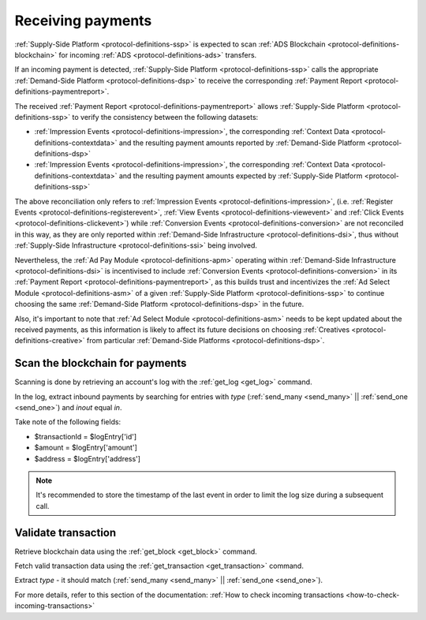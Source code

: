 .. _protocol-payments-receiving:

Receiving payments
==================

.. uml::
    :align: center

    skinparam monochrome true

    actor       "Publisher"                 as publisher
    participant "Ad Select\nModule"         as ASM
    participant "Supply-Side\nPlatform"     as SSP
    participant "ADS Blockchain"            as blockchain
    collections "Demand-Side\nPlatforms"    as DSP

    loop periodically
        SSP -> blockchain: Fetch transactions
        blockchain --> SSP: List of transactions
        SSP -> SSP: Analyze transactions

        SSP -> DSP: Fetch Payment Report
        DSP --> SSP: Payment Report
        SSP -> ASM: Analyze\nPayment Report
    end
    SSP -> publisher: Collect funds

:ref:`Supply-Side Platform <protocol-definitions-ssp>` is expected to scan :ref:`ADS Blockchain <protocol-definitions-blockchain>` 
for incoming :ref:`ADS <protocol-definitions-ads>` transfers.

If an incoming payment is detected, :ref:`Supply-Side Platform <protocol-definitions-ssp>` calls the appropriate :ref:`Demand-Side Platform <protocol-definitions-dsp>` 
to receive the corresponding :ref:`Payment Report <protocol-definitions-paymentreport>`.

The received :ref:`Payment Report <protocol-definitions-paymentreport>` allows :ref:`Supply-Side Platform <protocol-definitions-ssp>` 
to verify the consistency between the following datasets:

* :ref:`Impression Events <protocol-definitions-impression>`, the corresponding :ref:`Context Data <protocol-definitions-contextdata>` and the resulting payment amounts reported by :ref:`Demand-Side Platform <protocol-definitions-dsp>`
* :ref:`Impression Events <protocol-definitions-impression>`, the corresponding :ref:`Context Data <protocol-definitions-contextdata>` and the resulting payment amounts expected by :ref:`Supply-Side Platform <protocol-definitions-ssp>`

The above reconciliation only refers to :ref:`Impression Events <protocol-definitions-impression>`,
(i.e. :ref:`Register Events <protocol-definitions-registerevent>`, :ref:`View Events <protocol-definitions-viewevent>` and :ref:`Click Events <protocol-definitions-clickevent>`)
while :ref:`Conversion Events <protocol-definitions-conversion>` are not reconciled in this way,
as they are only reported within :ref:`Demand-Side Infrastructure <protocol-definitions-dsi>`, thus without :ref:`Supply-Side Infrastructure <protocol-definitions-ssi>` being involved. 

Nevertheless, the :ref:`Ad Pay Module <protocol-definitions-apm>` operating within :ref:`Demand-Side Infrastructure <protocol-definitions-dsi>` is incentivised to include :ref:`Conversion Events <protocol-definitions-conversion>` 
in its :ref:`Payment Report <protocol-definitions-paymentreport>`, as this builds trust and incentivizes the :ref:`Ad Select Module <protocol-definitions-asm>` of a given :ref:`Supply-Side Platform <protocol-definitions-ssp>` 
to continue choosing the same :ref:`Demand-Side Platform <protocol-definitions-dsp>` in the future.

Also, it's important to note that :ref:`Ad Select Module <protocol-definitions-asm>` needs to be kept updated about the received payments,
as this information is likely to affect its future decisions on choosing :ref:`Creatives <protocol-definitions-creative>` from particular :ref:`Demand-Side Platforms <protocol-definitions-dsp>`.

.. _protocol-payments-receiving-scan:

Scan the blockchain for payments
^^^^^^^^^^^^^^^^^^^^^^^^^^^^^^^^

Scanning is done by retrieving an account's log with the :ref:`get_log <get_log>` command.

In the log, extract inbound payments by searching for entries with `type` (:ref:`send_many <send_many>` || :ref:`send_one <send_one>`) and `inout` equal `in`.

Take note of the following fields:

* $transactionId = $logEntry['id']
* $amount = $logEntry['amount']
* $address = $logEntry['address']

.. note::
  It's recommended to store the timestamp of the last event in order to limit the log size during a subsequent call.

.. _protocol-payments-receiving-validate:

Validate transaction
^^^^^^^^^^^^^^^^^^^^

Retrieve blockchain data using the :ref:`get_block <get_block>` command.

Fetch valid transaction data using the :ref:`get_transaction <get_transaction>` command.

Extract `type` - it should match (:ref:`send_many <send_many>` || :ref:`send_one <send_one>`).

For more details, refer to this section of the documentation:
:ref:`How to check incoming transactions <how-to-check-incoming-transactions>`
